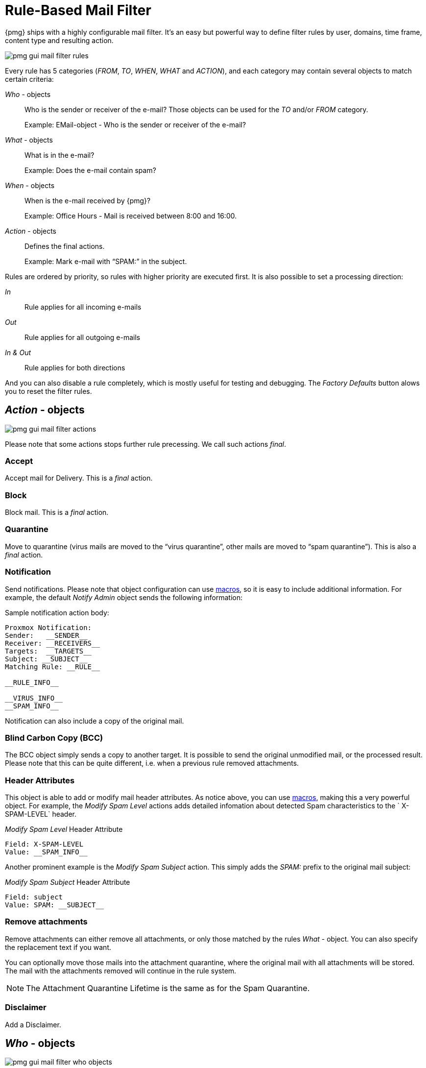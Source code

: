 [[chapter_mailfilter]]
Rule-Based Mail Filter
======================

{pmg} ships with a highly configurable mail filter. It’s an easy but
powerful way to define filter rules by user, domains, time frame,
content type and resulting action.

image::images/screenshot/pmg-gui-mail-filter-rules.png[]

Every rule has 5 categories ('FROM', 'TO', 'WHEN', 'WHAT' and
'ACTION'), and each category may contain several objects to match
certain criteria:

'Who' - objects::

Who is the sender or receiver of the e-mail? Those objects can be used
for the 'TO' and/or 'FROM' category.
+
====
Example: EMail-object - Who is the sender or receiver of the e-mail?
====

'What' - objects::

What is in the e-mail?
+
====
Example: Does the e-mail contain spam?
====

'When' - objects::

When is the e-mail received by {pmg}?
+
====
Example: Office Hours - Mail is received between 8:00 and 16:00.
====

'Action' - objects::

Defines the final actions.
+
====
Example: Mark e-mail with “SPAM:” in the subject.
====

Rules are ordered by priority, so rules with higher priority are
executed first. It is also possible to set a processing direction:

'In'::	Rule applies for all incoming e-mails

'Out'::	Rule applies for all outgoing e-mails

'In & Out':: Rule applies for both directions

And you can also disable a rule completely, which is mostly useful for
testing and debugging. The 'Factory Defaults' button alows you to
reset the filter rules.


[[pmg_mailfilter_action]]
'Action' - objects
------------------

image::images/screenshot/pmg-gui-mail-filter-actions.png[]

Please note that some actions stops further rule precessing. We call
such actions 'final'.

Accept
~~~~~~

Accept mail for Delivery. This is a 'final' action.


Block
~~~~~

Block mail. This is a 'final' action.


Quarantine
~~~~~~~~~~

Move to quarantine (virus mails are moved to the “virus quarantine”,
other mails are moved to “spam quarantine”). This is also a 'final' action.


Notification
~~~~~~~~~~~~

Send notifications. Please note that object configuration can use
xref:rule_system_macros[macros], so it is easy to include additional
information. For example, the default 'Notify Admin' object sends the
following information:

.Sample notification action body:
----
Proxmox Notification:
Sender:   __SENDER__
Receiver: __RECEIVERS__
Targets:  __TARGETS__
Subject: __SUBJECT__
Matching Rule: __RULE__

__RULE_INFO__

__VIRUS_INFO__
__SPAM_INFO__
----

Notification can also include a copy of the original mail.


Blind Carbon Copy (BCC)
~~~~~~~~~~~~~~~~~~~~~~~

The BCC object simply sends a copy to another target. It is possible to
send the original unmodified mail, or the processed result. Please
note that this can be quite different, i.e. when a previous rule
removed attachments.


Header Attributes
~~~~~~~~~~~~~~~~~

This object is able to add or modify mail header attributes. As notice above, you can use xref:rule_system_macros[macros], making this a very powerful object. For example, the 'Modify Spam Level' actions adds detailed infomation about detected Spam characteristics to the ` X-SPAM-LEVEL` header.

.'Modify Spam Level' Header Attribute
----
Field: X-SPAM-LEVEL
Value: __SPAM_INFO__
----

Another prominent example is the 'Modify Spam Subject' action. This
simply adds the 'SPAM:' prefix to the original mail subject:

.'Modify Spam Subject' Header Attribute
----
Field: subject
Value: SPAM: __SUBJECT__
----


Remove attachments
~~~~~~~~~~~~~~~~~~

Remove attachments can either remove all attachments, or only those
matched by the rules 'What' - object. You can also specify the
replacement text if you want.

You can optionally move those mails into the attachment quarantine, where
the original mail with all attachments will be stored. The mail with the
attachments removed will continue in the rule system.

NOTE: The Attachment Quarantine Lifetime is the same as for the Spam Quarantine.


Disclaimer
~~~~~~~~~~

Add a Disclaimer.


[[pmg_mailfilter_who]]
'Who' - objects
---------------

image::images/screenshot/pmg-gui-mail-filter-who-objects.png[]

This type of objects can be used for the 'TO' and/or 'FROM' category,
and macth the sender or receiver of the e-mail. A single object can
combine multiple items, and the following item types are available:

EMail::

Allows you to match a single mail address.

Domain::

Only match the domain part of the mail address.

Regular Expression::

This one uses a regular expression to match the whole mail address.

IP Address or Network::

This can be used to match the senders IP address.

LDAP User or Group::

Test if the mail address belong to a specific LDAP user or group.

We have two important 'Who' - objects called 'Blacklist' and
'Whitelist'. Those are used in the default ruleset to globally block
or allow specific senders.


[[pmg_mailfilter_what]]
'What' - objects
----------------

image::images/screenshot/pmg-gui-mail-filter-what-objects.png[]

'What' - objects are used to classify the mail content. A single
object can combine multiple items, and the following item types are
available:

Spam Filter::

Matches if configured value if greater than the detected spam level.

Virus Filter::

Matches on infected mails.

Match Field::

Match specified mail header fields (eg. `Subject:`, `From:`, ...)

Content Type Filter::

Can be used to match specific content types.

Match Filename::

Uses regular expressions to match attachment filenames.

Archive Filter::

Can be used to match specific content types inside archives.


[[pmg_mailfilter_when]]
'When' - objects
----------------

image::images/screenshot/pmg-gui-mail-filter-when-objects.png[]

'When' - objects are use to activate rules at specific daytimes. You
can compose them of one or more time-frame items.

The default ruleset defines 'Office Hours', but this is not used by
the default rules.


[[pmg_mailfilter_regex]]
Using regular expressions
-------------------------

A regular expression is a string of characters which tells us which
string you are looking for. The following is a short introduction in
the syntax of regular expressions used by some objects. If you are
familiar with Perl, you already know the syntax.

Simple regular expressions
~~~~~~~~~~~~~~~~~~~~~~~~~~

In its simplest form, a regular expression is just a word or phrase to
search for. `Mail` would match the string "Mail". The search is case
sensitive so "MAIL", "Mail", "mail" would not be matched.

Metacharacters
~~~~~~~~~~~~~~

Some characters have a special meaning. These characters are called
metacharacters.  The Period (`.`) is a commonly used metacharacter. It
matches exactly one character, regardless of what the character is.
`e.mail` would match either "e-mail" or "e-mail" or "e2mail" but not
"e-some-mail".

The question mark (`?`) indicates that the character immediately
preceding it either zero or one time. `e?mail` would match
either "email" or "mail" but not "e-mail".

Another metacharacter is the star (`*`). This indicates that the
character immediately to its left may repeated any number of times,
including zero. `e*mail` would match either "email" or "mail" or
"eeemail".

The plus (`+`) metacharacter does the same as the star (*) excluding
zero. So `e+mail` does not match "mail".

Metacharacters may be combined. A common combination includes the
period and star metacharacters (`.*`), with the star immediately following
the period. This is used to match an arbitrary string of any length,
including the null string. For example: `.*company.*` matches
"company@domain.com" or "company@domain.co.uk" or
"department.company@domain.com".

The book xref:Friedl97[] provides a more comprehensive introduction.